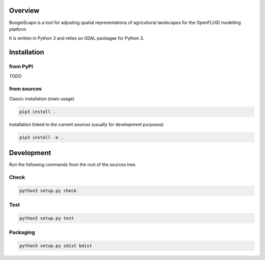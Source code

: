 Overview
========
BoogieScape is a tool for adjusting spatial representations of agricultural landscapes 
for the OpenFLUID modelling platform

It is written in Python 3 and relies on GDAL packagae for Python 3.



Installation
============

from PyPI
---------

*TODO*


from sources
------------

Classic installation (main usage)

.. code-block:: shell

    pip3 install .


Installation linked to the current sources (usually for development purposes)

.. code-block:: shell

     pip3 install -e .



Development
===========


Run the following commands from the root of the sources tree.


Check
-----

.. code-block:: shell

   python3 setup.py check



Test
----

.. code-block:: shell

   python3 setup.py test


Packaging
---------

.. code-block:: shell

   python3 setup.py sdist bdist

